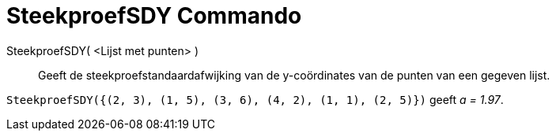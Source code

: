= SteekproefSDY Commando
:page-en: commands/SampleSDY_Command
ifdef::env-github[:imagesdir: /nl/modules/ROOT/assets/images]

SteekproefSDY( <Lijst met punten> )::
  Geeft de steekproefstandaardafwijking van de y-coördinates van de punten van een gegeven lijst.

[EXAMPLE]
====

`++SteekproefSDY({(2, 3), (1, 5), (3, 6), (4, 2), (1, 1), (2, 5)})++` geeft _a = 1.97_.

====
